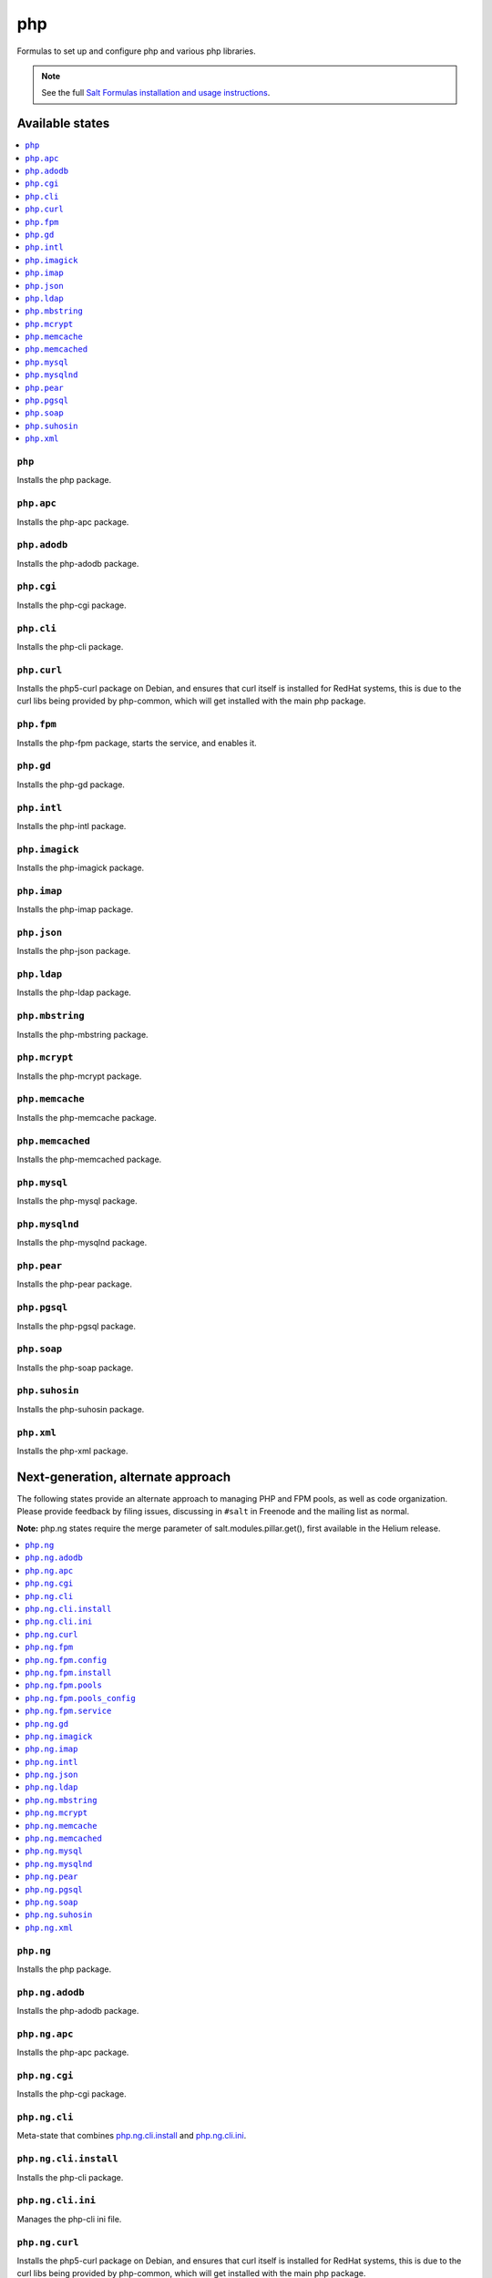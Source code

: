 ===
php
===

Formulas to set up and configure php and various php libraries.

.. note::

    See the full `Salt Formulas installation and usage instructions
    <http://docs.saltstack.com/en/latest/topics/development/conventions/formulas.html>`_.

Available states
================

.. contents::
    :local:

``php``
-------

Installs the php package.

``php.apc``
-----------

Installs the php-apc package.

``php.adodb``
-------------

Installs the php-adodb package.

``php.cgi``
-----------

Installs the php-cgi package.

``php.cli``
-----------

Installs the php-cli package.

``php.curl``
------------

Installs the php5-curl package on Debian, and ensures that curl itself is
installed for RedHat systems, this is due to the curl libs being provided by
php-common, which will get installed with the main php package.

``php.fpm``
-----------

Installs the php-fpm package, starts the service, and enables it.

``php.gd``
----------

Installs the php-gd package.

``php.intl``
----------

Installs the php-intl package.


``php.imagick``
---------------

Installs the php-imagick package.

``php.imap``
------------

Installs the php-imap package.

``php.json``
------------

Installs the php-json package.

``php.ldap``
------------

Installs the php-ldap package.

``php.mbstring``
----------------

Installs the php-mbstring package.

``php.mcrypt``
--------------

Installs the php-mcrypt package.


``php.memcache``
----------------

Installs the php-memcache package.

``php.memcached``
-----------------

Installs the php-memcached package.

``php.mysql``
-------------

Installs the php-mysql package.

``php.mysqlnd``
---------------

Installs the php-mysqlnd package.

``php.pear``
------------

Installs the php-pear package.

``php.pgsql``
-------------

Installs the php-pgsql package.

``php.soap``
------------

Installs the php-soap package.

``php.suhosin``
---------------

Installs the php-suhosin package.

``php.xml``
-----------

Installs the php-xml package.

Next-generation, alternate approach
===================================

The following states provide an alternate approach to managing PHP and FPM
pools, as well as code organization. Please provide feedback by filing issues,
discussing in ``#salt`` in Freenode and the mailing list as normal.

**Note:** php.ng states require the merge parameter of salt.modules.pillar.get(),
first available in the Helium release.

.. contents::
    :local:

``php.ng``
----------

Installs the php package.

``php.ng.adodb``
----------------

Installs the php-adodb package.

``php.ng.apc``
--------------

Installs the php-apc package.

``php.ng.cgi``
--------------

Installs the php-cgi package.

``php.ng.cli``
--------------

Meta-state that combines `php.ng.cli.install`_ and `php.ng.cli.ini`_.

``php.ng.cli.install``
----------------------

Installs the php-cli package.

``php.ng.cli.ini``
------------------

Manages the php-cli ini file.

``php.ng.curl``
---------------

Installs the php5-curl package on Debian, and ensures that curl itself is
installed for RedHat systems, this is due to the curl libs being provided by
php-common, which will get installed with the main php package.

``php.ng.fpm``
--------------

Meta-state that combines all php.ng.fpm states.

``php.ng.fpm.config``
---------------------

Manages the (non-pool) php-fpm config files.


``php.ng.fpm.install``
----------------------

Installs the php-fpm package.


``php.ng.fpm.pools``
--------------------

Meta-state that combines `php.ng.fpm.service`_ and `php.ng.fpm.pools_config`_


``php.ng.fpm.pools_config``
---------------------------

Manages php-fpm pool config files.


``php.ng.fpm.service``
----------------------

Manages the php-fpm service.

``php.ng.gd``
-------------

Installs the php-gd package.


``php.ng.imagick``
------------------

Installs the php-imagick package.

``php.ng.imap``
---------------

Installs the php-imap package.

``php.ng.intl``
---------------

Installs the php-intl package.

``php.ng.json``
---------------

Installs the php-json package.

``php.ng.ldap``
---------------

Installs the php-ldap package.

``php.ng.mbstring``
-------------------

Installs the php-mbstring package.

``php.ng.mcrypt``
-----------------

Installs the php-mcrypt package.


``php.ng.memcache``
-------------------

Installs the php-memcache package.

``php.ng.memcached``
--------------------

Installs the php-memcached package.

``php.ng.mysql``
----------------

Installs the php-mysql package.

``php.ng.mysqlnd``
------------------

Installs the php-mysqlnd package.

``php.ng.pear``
---------------

Installs the php-pear package.

``php.ng.pgsql``
----------------

Installs the php-pgsql package.

``php.ng.soap``
---------------

Installs the php-soap package.

``php.ng.suhosin``
------------------

Installs the php-suhosin package.

``php.ng.xml``
--------------

Installs the php-xml package.
